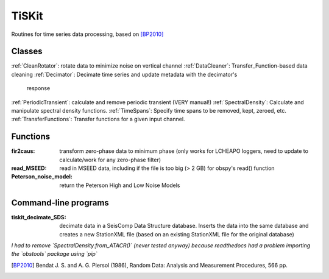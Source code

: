 *******************************
TiSKit
*******************************

Routines for time series data processing, based on [BP2010]_


Classes
=========================

:ref:`CleanRotator`: rotate data to minimize noise on vertical channel
:ref:`DataCleaner`: Transfer_Function-based data cleaning
:ref:`Decimator`: Decimate time series and update metadata with the decimator's
            response
:ref:`PeriodicTransient`: calculate and remove periodic transient (VERY manual!)
:ref:`SpectralDensity`: Calculate and manipulate spectral density functions.
:ref:`TimeSpans`: Specify time spans to be removed, kept, zeroed, etc.
:ref:`TransferFunctions`: Transfer functions for a given input channel.
               
Functions
=========================

:fir2caus: transform zero-phase data to minimum phase (only works for
               LCHEAPO loggers, need to update to calculate/work for any
               zero-phase filter)
:read_MSEED: read in MSEED data, including if the file is too big (> 2 GB)
                 for obspy's read() function
:Peterson_noise_model: return the Peterson High and Low Noise Models

Command-line programs
=========================

:tiskit_decimate_SDS: decimate data in a SeisComp Data Structure database.
    Inserts the data into the same database and creates a new StationXML file
    (based on an existing StationXML file for the original database)

*I had to remove `SpectralDensity.from_ATACR()` (never tested
anyway) because readthedocs had a problem importing the `obstools` package
using `pip`*

.. [BP2010] Bendat J. S. and A. G. Piersol (1986), Random Data:
    Analysis and Measurement Procedures, 566 pp.
